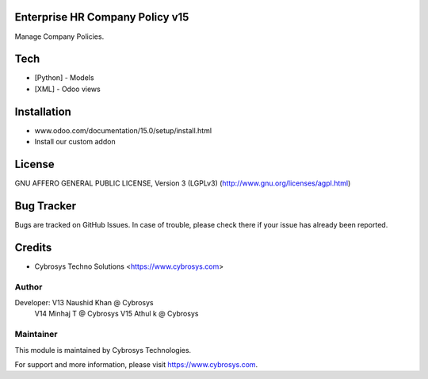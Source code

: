 Enterprise HR Company Policy v15
======================
Manage Company Policies.

Tech
====
* [Python] - Models
* [XML] - Odoo views

Installation
============
- www.odoo.com/documentation/15.0/setup/install.html
- Install our custom addon

License
=======

GNU AFFERO GENERAL PUBLIC LICENSE, Version 3 (LGPLv3)
(http://www.gnu.org/licenses/agpl.html)


Bug Tracker
===========
Bugs are tracked on GitHub Issues. In case of trouble, please check there if your issue has already been reported.

Credits
=======
* Cybrosys Techno Solutions <https://www.cybrosys.com>

Author
------

Developer: V13 Naushid Khan @ Cybrosys
           V14 Minhaj T @ Cybrosys
           V15 Athul k @ Cybrosys




Maintainer
----------

This module is maintained by Cybrosys Technologies.

For support and more information, please visit https://www.cybrosys.com.
